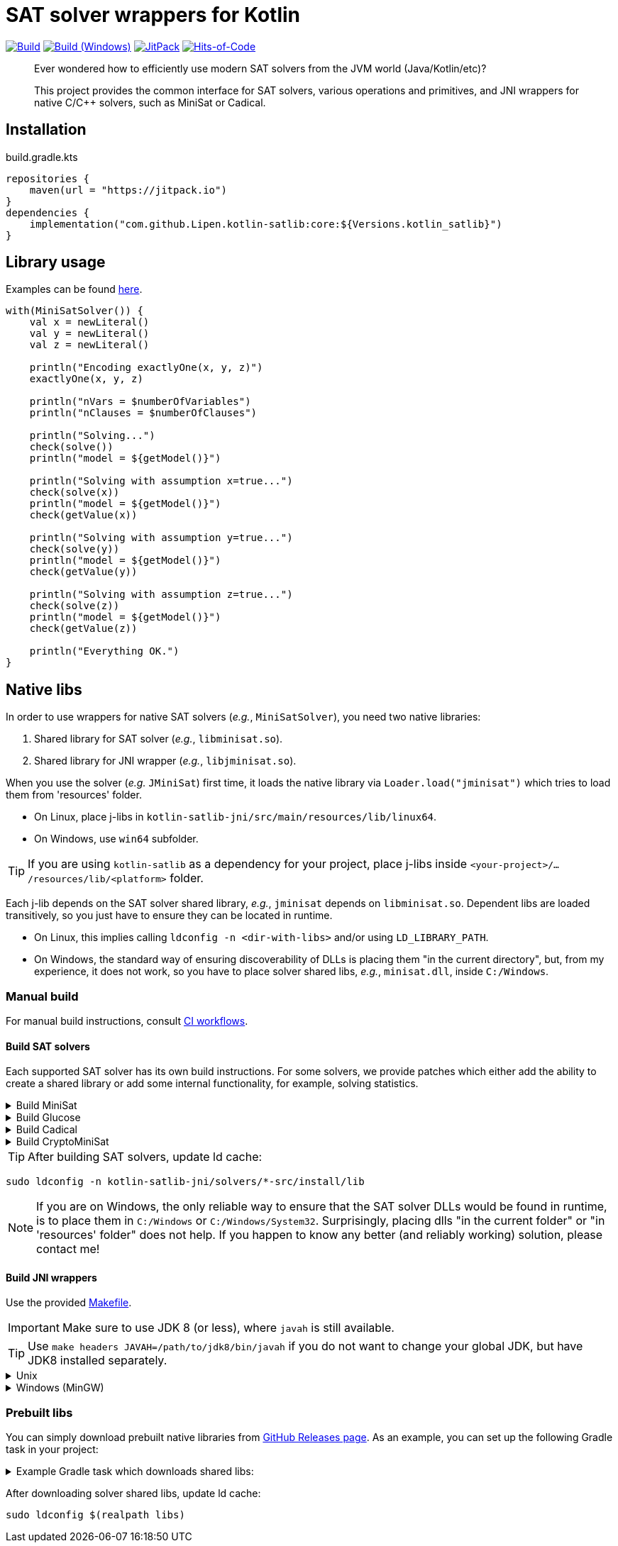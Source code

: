 = SAT solver wrappers for Kotlin

ifdef::env-github[]
:important-caption: :heavy_exclamation_mark:
:note-caption: :memo:
:tip-caption: :bulb:
:warning-caption: :warning:
endif::[]

image:https://github.com/Lipen/kotlin-satlib/workflows/Build/badge.svg?branch=master["Build",link="https://github.com/Lipen/kotlin-satlib/actions"]
image:https://github.com/Lipen/kotlin-satlib/workflows/Build%20(Windows)/badge.svg?branch=master["Build (Windows)",link="https://github.com/Lipen/kotlin-satlib/actions"]
image:https://jitpack.io/v/Lipen/kotlin-satlib.svg["JitPack",link="https://jitpack.io/p/Lipen/kotlin-satlib"]
image:https://hitsofcode.com/github/Lipen/kotlin-satlib["Hits-of-Code",link="https://hitsofcode.com/view/github/Lipen/kotlin-satlib"]

> Ever wondered how to efficiently use modern SAT solvers from the JVM world (Java/Kotlin/etc)?
>
> This project provides the common interface for SAT solvers, various operations and primitives, and JNI wrappers for native C/C++ solvers, such as MiniSat or Cadical.

== Installation

[source,kotlin]
.build.gradle.kts
----
repositories {
    maven(url = "https://jitpack.io")
}
dependencies {
    implementation("com.github.Lipen.kotlin-satlib:core:${Versions.kotlin_satlib}")
}
----

== Library usage

Examples can be found link:src/test/kotlin/examples[here].

[source,kotlin]
----
with(MiniSatSolver()) {
    val x = newLiteral()
    val y = newLiteral()
    val z = newLiteral()

    println("Encoding exactlyOne(x, y, z)")
    exactlyOne(x, y, z)

    println("nVars = $numberOfVariables")
    println("nClauses = $numberOfClauses")

    println("Solving...")
    check(solve())
    println("model = ${getModel()}")

    println("Solving with assumption x=true...")
    check(solve(x))
    println("model = ${getModel()}")
    check(getValue(x))

    println("Solving with assumption y=true...")
    check(solve(y))
    println("model = ${getModel()}")
    check(getValue(y))

    println("Solving with assumption z=true...")
    check(solve(z))
    println("model = ${getModel()}")
    check(getValue(z))

    println("Everything OK.")
}
----

== Native libs

In order to use wrappers for native SAT solvers (_e.g._, `MiniSatSolver`), you need two native libraries:

1. Shared library for SAT solver (_e.g._, `libminisat.so`).

2. Shared library for JNI wrapper (_e.g._, `libjminisat.so`).

When you use the solver (_e.g._ `JMiniSat`) first time, it loads the native library via `Loader.load("jminisat")` which tries to load them from 'resources' folder.

* On Linux, place j-libs in `kotlin-satlib-jni/src/main/resources/lib/linux64`.
* On Windows, use `win64` subfolder.

TIP: If you are using `kotlin-satlib` as a dependency for your project, place j-libs inside `<your-project>/.../resources/lib/<platform>` folder.

Each j-lib depends on the SAT solver shared library, _e.g._, `jminisat` depends on `libminisat.so`.
Dependent libs are loaded transitively, so you just have to ensure they can be located in runtime.

* On Linux, this implies calling `ldconfig -n <dir-with-libs>` and/or using `LD_LIBRARY_PATH`.
* On Windows, the standard way of ensuring discoverability of DLLs is placing them "in the current directory", but, from my experience, it does not work, so you have to place solver shared libs, _e.g._, `minisat.dll`, inside `C:/Windows`.

=== Manual build

For manual build instructions, consult link:.github/workflows/build.yml[CI workflows].

==== Build SAT solvers

Each supported SAT solver has its own build instructions.
For some solvers, we provide patches which either add the ability to create a shared library or add some internal functionality, for example, solving statistics.

.Build MiniSat
[%collapsible]
====
----
cd kotlin-satlib-jni

## Clone MiniSat
git clone --depth=1 https://github.com/msoos/minisat solvers/minisat-src
cd solvers/minisat-src

## Do not apply any patches! They are for Windows only (see below).

## Build and install MiniSat
make config prefix=install MINISAT_REL="-O3 -DNDEBUG -fpermissive"
make install
----

[NOTE]
=====
.On Windows with MinGW
[%collapsible]
======
As always, building stuff on Windows wasn't meant to be done properly, so prepare to suffer.

Here, we don't use M.Soos's repo of minisat, because it only produces static dll (.dll.a), which seems to be unusable in the following pipeline.
Hence, we use the original minisat repo, build using CMake (it does the job of automatically finding zlib), and then install the produced minisat.dll in 'install' folder to be used later.

Note that we do not modify the core source code of MiniSat (aside of fixing some MinGW-specific infrastructure issues), so generally you can build MiniSat however you want.
This is also true for Glucose and CryptoMiniSat, but not for Cadical -- in the later we patched in some additional functionality.

----
cd kotlin-satlib-jni

## Clone MiniSat
git clone --depth=1 https://github.com/niklasso/minisat solvers/minisat-src
cd solvers/minisat-src

## Apply patches
git apply -v ../patches/minisat-fpermissive.patch
git apply -v ../patches/minisat-make-dll.patch
git apply -v ../patches/minisat-memUsedPeak.patch
git apply -v ../patches/minisat-mingw-lib-prefix.patch

## Build MiniSat shared lib
cmake -B build -G "MinGW Makefiles" -DCMAKE_BUILD_TYPE=Release
cmake --build build --target minisat-lib-shared
mkdir -p install/lib
cp build/cadical.dll install/lib/
----
======
=====
====

.Build Glucose
[%collapsible]
====
----
cd kotlin-satlib-jni

## Clone Glucose
git clone --depth=1 https://github.com/wadoon/glucose solvers/glucose-src
cd solvers/glucose-src

## Apply patches
git apply -v ../../patches/glucose-install.patch

## Build and install Glucose
cmake -B build -DBUILD_SHARED_LIBS=ON -DCMAKE_BUILD_TYPE=Release
cmake --build build
cmake --install build --prefix install
----

[NOTE]
=====
.On Windows with MinGW
[%collapsible]
======

* Apply additional MinGW-specific patches.
* Add `-G"MinGW Makefiles"` when configuring using CMake.
* Build only `glucose` target, do not build `glucose-simp` binary, because it depends on `sys/resource.h` which is not available under Windows.

----
## Apply patches
git apply -v ../../patches/glucose-install.patch

## Apply MinGW-specific patches
git apply -v ../../patches/glucose-mingw-lib-prefix.patch
git apply -v ../../patches/glucose-mingw-sys-time.patch

## Build and install Glucose shared lib on Windows
cmake -B build -DBUILD_SHARED_LIBS=ON -DCMAKE_BUILD_TYPE=Release -G"MinGW Makefiles"
cmake --build build --target glucose
cmake --install build --prefix install
----
======
=====
====

.Build Cadical
[%collapsible]
====
----
cd kotlin-satlib-jni

## Clone Cadical
git clone --depth=1 https://github.com/arminbiere/cadical solvers/cadical-src
cd solver/cadical-src

## Apply patches
git apply -v ../../patches/cadical-shared.patch
patch -p0 <../../patches/cadical-stats.patch

## Build and install Cadical
./configure -fPIC
make -j16 shared
install -m 644 src/cadical.hpp -Dt install/include/cadical
install -m 644 build/libcadical.so -Dt install/lib
----

[NOTE]
=====
On Windows, build and install as follows:

----
sh configure -fPIC
make -j16 dll
mkdir -p install/include/cadical install/lib
cp src/cadical.hpp install/include/cadical
cp build/cadical.dll install/lib
----
=====
====

.Build CryptoMiniSat
[%collapsible]
====
----
cd kotlin-satlib-jni

## Clone CryptoMiniSat
git clone --depth=1 https://github.com/msoos/cryptominisat solvers/cms-src
cd solvers/cms-src

## Build and install CryptoMiniSat
## Note: on Windows with MinGW, add -G"MinGW Makefiles"
cmake -B build -DENABLE_PYTHON_INTERFACE=OFF -DCMAKE_BUILD_TYPE=Release
cmake --build build -- -j16
cmake --install build --prefix install
----

NOTE: On Windows with MinGW, add `-G"MinGW Makefiles"` when configuring using CMake.
====

TIP: After building SAT solvers, update ld cache:

----
sudo ldconfig -n kotlin-satlib-jni/solvers/*-src/install/lib
----

NOTE: If you are on Windows, the only reliable way to ensure that the SAT solver DLLs would be found in runtime, is to place them in `C:/Windows` or `C:/Windows/System32`.
Surprisingly, placing dlls "in the current folder" or "in 'resources' folder" does not help.
If you happen to know any better (and reliably working) solution, please contact me!

==== Build JNI wrappers

Use the provided link:kotlin-satlib-jni/Makefile[Makefile].

IMPORTANT: Make sure to use JDK 8 (or less), where `javah` is still available.

TIP: Use `make headers JAVAH=/path/to/jdk8/bin/javah` if you do not want to change your global JDK, but have JDK8 installed separately.

.Unix
[%collapsible]
====
----
cd kotlin-satlib-jni
make classes
make headers
make libs \
    MINISAT_INSTALL_DIR=solvers/minisat-src/install \
    GLUCOSE_INSTALL_DIR=solvers/glucose-src/install \
    CADICAL_INSTALL_DIR=solvers/cadical-src/install \
    CMS_INSTALL_DIR=solvers/cms-src/install
make res
----
====

.Windows (MinGW)
[%collapsible]
====
----
cd kotlin-satlib-jni
make classes
make headers
make libs \
    JDK_INCLUDE_SUBDIR=win32 \
    JCMS_LDLIBS=-lcryptominisat5win \
    MINISAT_INSTALL_DIR=solvers/minisat-src/install \
    MINISAT_INCLUDE_DIR=solvers/minisat-src \
    GLUCOSE_INSTALL_DIR=solvers/glucose-src/install \
    CADICAL_INSTALL_DIR=solvers/cadical-src/install \
    CMS_INSTALL_DIR=solvers/cms-src/install
mkdir -p src/main/resources/lib/win64
cp build/lib/libjminisat.so src/main/resources/lib/win64/jminisat.dll
cp build/lib/libjglucose.so src/main/resources/lib/win64/jglucose.dll
cp build/lib/libjcadical.so src/main/resources/lib/win64/jcadical.dll
cp build/lib/libjcms.so src/main/resources/lib/win64/jcms.dll
----

NOTE: MiniSat and Glucose require zlib.
On Windows, CMake is able to find it automagically, but here we compile libs manually, so the compilation might fail.
If you receive an error "zlib.h: No such file or directory", try to copy zlib headers (`zlib.h` and `zconf.h`) into `build/headers` where they will be found and used by our Makefile.
If you are using GnuWin32 distribution, these headers can be found in `/path/to/GnuWin32/include` folder.
====

=== Prebuilt libs

You can simply download prebuilt native libraries from link:https://github.com/Lipen/kotlin-satlib/releases[GitHub Releases page].
As an example, you can set up the following Gradle task in your project:

.Example Gradle task which downloads shared libs:
[%collapsible]
====
[source,kotlin]
.build.gradle.kts
----
import de.undercouch.gradle.tasks.download.DownloadAction

plugins {
    id("de.undercouch.download") version "4.1.1"
}

fun Task.download(action: DownloadAction.() -> Unit) =
    download.configure(delegateClosureOf(action))

val osArch: String = run {
    val osName = System.getProperty("os.name")
    val os = when {
        osName.startsWith("Linux") -> "linux"
        osName.startsWith("Windows") -> "win"
        osName.startsWith("Mac OS X") || osName.startsWith("Darwin") -> "osx"
        else -> return@run "unknown"
    }
    val arch = when (System.getProperty("os.arch")) {
        "x86", "i386" -> "32"
        "x86_64", "amd64" -> "64"
        else -> return@run "unknown"
    }
    "$os$arch"
}

tasks.register("downloadLibs") {
    doLast {
        val urlTemplate = "https://github.com/Lipen/kotlin-satlib/releases/download/${Libs.Satlib.version}/%s"
        val libResDir = projectDir.resolve("src/main/resources/lib/$osArch")

        fun ensureDirExists(dir: File) {
            if (!dir.exists()) {
                check(dir.mkdirs()) { "Cannot create dirs for '$dir'" }
            }
            check(dir.exists()) { "'$dir' still does not exist" }
        }

        fun downloadLibs(names: List<String>, dest: File) {
            ensureDirExists(dest)
            download {
                src(names.map { urlTemplate.format(it) })
                dest(dest)
                tempAndMove(true)
            }
        }

        when (osArch) {
            "linux64" -> {
                val jLibs = listOf(
                    "libjminisat.so",
                    "libjglucose.so",
                    "libjcms.so",
                    "libjcadical.so"
                )
                downloadLibs(jLibs, libResDir)

                val solverLibs = listOf(
                    "libminisat.so",
                    "libglucose.so",
                    "libcryptominisat5.so",
                    "libcadical.so"
                )
                val solverLibDir = rootDir.resolve("libs")
                downloadLibs(solverLibs, solverLibDir)
            }
            "win64" -> {
                val jLibs = listOf(
                    "jminisat.dll",
                    "jglucose.dll"
                )
                downloadLibs(jLibs, libResDir)

                val solverLibs = listOf(
                    "minisat.dll",
                    "glucose.dll"
                )
                downloadLibs(solverLibs, rootDir)
            }
            else -> {
                error("$osArch is not supported, sorry")
            }
        }
    }
}
----
====

After downloading solver shared libs, update ld cache:

----
sudo ldconfig $(realpath libs)
----
